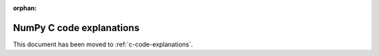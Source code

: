 :orphan:

*************************
NumPy C code explanations
*************************

.. This document has been moved to ../dev/internals.code-explanations.rst.

This document has been moved to :ref:`c-code-explanations`.